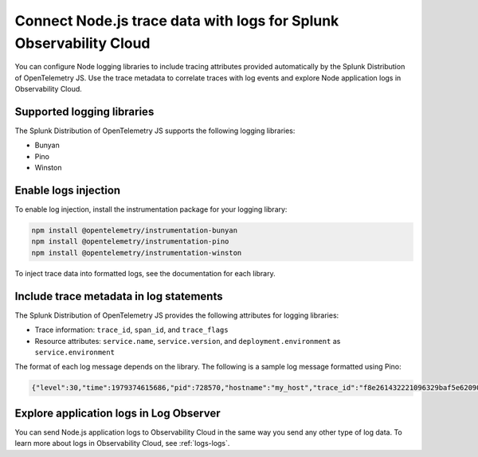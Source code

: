 .. _correlate-traces-with-logs-nodejs:

*******************************************************************
Connect Node.js trace data with logs for Splunk Observability Cloud
*******************************************************************

.. meta:: 
   :description: You can configure Node logging libraries to include tracing attributes provided automatically by the Splunk Distribution of OpenTelemetry JS. Use the trace metadata to correlate traces with log events and explore Node application logs in Observability Cloud.

You can configure Node logging libraries to include tracing attributes provided automatically by the Splunk Distribution of OpenTelemetry JS. Use the trace metadata to correlate traces with log events and explore Node application logs in Observability Cloud.

.. _nodejs-traces-logs-requirements:

Supported logging libraries
=====================================================

The Splunk Distribution of OpenTelemetry JS supports the following logging libraries:

- Bunyan
- Pino
- Winston

.. _nodejs-traces-logs-enable:

Enable logs injection
=====================================================

To enable log injection, install the instrumentation package for your logging library:

.. code-block:: bash

   npm install @opentelemetry/instrumentation-bunyan
   npm install @opentelemetry/instrumentation-pino
   npm install @opentelemetry/instrumentation-winston

To inject trace data into formatted logs, see the documentation for each library.

.. _nodejs-include-trace-data:

Include trace metadata in log statements
===================================================

The Splunk Distribution of OpenTelemetry JS provides the following attributes for logging libraries:

- Trace information: ``trace_id``, ``span_id``, and ``trace_flags``
- Resource attributes: ``service.name``, ``service.version``, and ``deployment.environment`` as ``service.environment``

The format of each log message depends on the library. The following is a sample log message formatted using Pino:

.. code-block::

   {"level":30,"time":1979374615686,"pid":728570,"hostname":"my_host","trace_id":"f8e261432221096329baf5e62090d856","span_id":"3235afe76b55fe51","trace_flags":"01","url":"/lkasd","msg":"request handler"}

.. _explore-log-observer-nodejs: 

Explore application logs in Log Observer
==================================================

You can send Node.js application logs to Observability Cloud in the same way you send any other type of log data. To learn more about logs in Observability Cloud, see :ref:`logs-logs`.